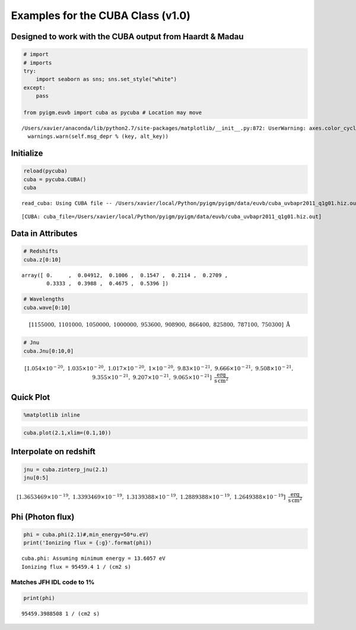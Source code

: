 
Examples for the CUBA Class (v1.0)
==================================

Designed to work with the CUBA output from Haardt & Madau
---------------------------------------------------------

.. code:: python

    # import
    # imports
    try:
        import seaborn as sns; sns.set_style("white")
    except:
        pass
    
    from pyigm.euvb import cuba as pycuba # Location may move


.. parsed-literal::

    /Users/xavier/anaconda/lib/python2.7/site-packages/matplotlib/__init__.py:872: UserWarning: axes.color_cycle is deprecated and replaced with axes.prop_cycle; please use the latter.
      warnings.warn(self.msg_depr % (key, alt_key))


Initialize
----------

.. code:: python

    reload(pycuba)
    cuba = pycuba.CUBA()
    cuba


.. parsed-literal::

    read_cuba: Using CUBA file -- /Users/xavier/local/Python/pyigm/pyigm/data/euvb/cuba_uvbapr2011_q1g01.hiz.out




.. parsed-literal::

    [CUBA: cuba_file=/Users/xavier/local/Python/pyigm/pyigm/data/euvb/cuba_uvbapr2011_q1g01.hiz.out]



Data in Attributes
------------------

.. code:: python

    # Redshifts
    cuba.z[0:10]




.. parsed-literal::

    array([ 0.     ,  0.04912,  0.1006 ,  0.1547 ,  0.2114 ,  0.2709 ,
            0.3333 ,  0.3988 ,  0.4675 ,  0.5396 ])



.. code:: python

    # Wavelengths
    cuba.wave[0:10]




.. math::

    [1155000,~1101000,~1050000,~1000000,~953600,~908900,~866400,~825800,~787100,~750300] \; \mathrm{\mathring{A}}



.. code:: python

    # Jnu
    cuba.Jnu[0:10,0]




.. math::

    [1.054 \times 10^{-20},~1.035 \times 10^{-20},~1.017 \times 10^{-20},~1 \times 10^{-20},~9.83 \times 10^{-21},~9.666 \times 10^{-21},~9.508 \times 10^{-21},~9.355 \times 10^{-21},~9.207 \times 10^{-21},~9.065 \times 10^{-21}] \; \mathrm{\frac{erg}{s\,cm^{2}}}



Quick Plot
----------

.. code:: python

    %matplotlib inline

.. code:: python

    cuba.plot(2.1,xlim=(0.1,10))



.. image:: CUBA_examples_files/CUBA_examples_10_0.png


Interpolate on redshift
-----------------------

.. code:: python

    jnu = cuba.zinterp_jnu(2.1)
    jnu[0:5]




.. math::

    [1.3653469 \times 10^{-19},~1.3393469 \times 10^{-19},~1.3139388 \times 10^{-19},~1.2889388 \times 10^{-19},~1.2649388 \times 10^{-19}] \; \mathrm{\frac{erg}{s\,cm^{2}}}



Phi (Photon flux)
-----------------

.. code:: python

    phi = cuba.phi(2.1)#,min_energy=50*u.eV)
    print('Ionizing flux = {:g}'.format(phi))


.. parsed-literal::

    cuba.phi: Assuming minimum energy = 13.6057 eV
    Ionizing flux = 95459.4 1 / (cm2 s)


Matches JFH IDL code to 1%
~~~~~~~~~~~~~~~~~~~~~~~~~~

.. code:: python

    print(phi)


.. parsed-literal::

    95459.3988508 1 / (cm2 s)

